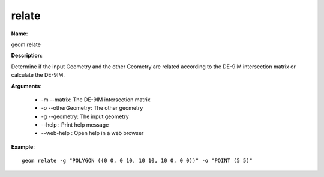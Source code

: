 relate
======

**Name**:

geom relate

**Description**:

Determine if the input Geometry and the other Geometry are related according to the DE-9IM intersection matrix or calculate the DE-9IM.

**Arguments**:

   * -m --matrix: The DE-9IM intersection matrix

   * -o --otherGeometry: The other geometry

   * -g --geometry: The input geometry

   * --help : Print help message

   * --web-help : Open help in a web browser



**Example**::

    geom relate -g "POLYGON ((0 0, 0 10, 10 10, 10 0, 0 0))" -o "POINT (5 5)"